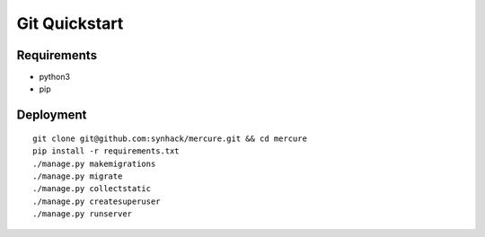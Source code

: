 Git Quickstart
==============

Requirements
------------

-  python3
-  pip

Deployment
----------

::

    git clone git@github.com:synhack/mercure.git && cd mercure
    pip install -r requirements.txt
    ./manage.py makemigrations
    ./manage.py migrate
    ./manage.py collectstatic
    ./manage.py createsuperuser
    ./manage.py runserver
